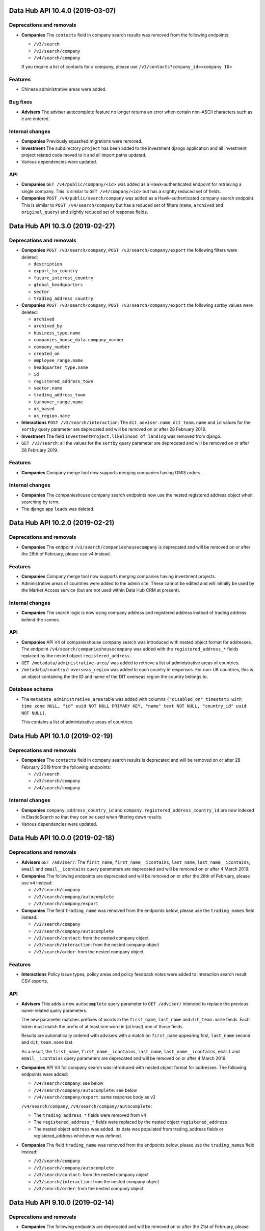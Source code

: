 Data Hub API 10.4.0 (2019-03-07)
================================



Deprecations and removals
-------------------------

- **Companies** The ``contacts`` field in company search results was removed from the following endpoints:

  - ``/v3/search``
  - ``/v3/search/company``
  - ``/v4/search/company``

  If you require a list of contacts for a company, please use ``/v3/contacts?company_id=<company ID>``

Features
--------

- Chinese administrative areas were added.

Bug fixes
---------

- **Advisers** The adviser autocomplete feature no longer returns an error when certain non-ASCII characters such as é are entered.

Internal changes
----------------

- **Companies** Previously squashed migrations were removed.
- **Investment** The subdirectory ``project`` has been added to the investment django application
  and all investment project related code moved to it and all import paths updated.
- Various dependencies were updated.

API
---

- **Companies** ``GET /v4/public/company/<id>`` was added as a Hawk-authenticated endpoint for retrieving a single company. This is similar to
  ``GET /v4/company/<id>`` but has a slightly reduced set of fields.
- **Companies** ``POST /v4/public/search/company`` was added as a Hawk-authenticated company search endpoint. This is similar to
  ``POST /v4/search/company`` but has a reduced set of filters (``name``, ``archived`` and ``original_query``) and
  slightly reduced set of response fields.


Data Hub API 10.3.0 (2019-02-27)
================================



Deprecations and removals
-------------------------

- **Companies** ``POST /v3/search/company``, ``POST /v3/search/company/export`` the following filters were deleted:

  - ``description``
  - ``export_to_country``
  - ``future_interest_country``
  - ``global_headquarters``
  - ``sector``
  - ``trading_address_country``
- **Companies** ``POST /v3/search/company``, ``POST /v3/search/company/export`` the following sortby values were deleted:

  - ``archived``
  - ``archived_by``
  - ``business_type.name``
  - ``companies_house_data.company_number``
  - ``company_number``
  - ``created_on``
  - ``employee_range.name``
  - ``headquarter_type.name``
  - ``id``
  - ``registered_address_town``
  - ``sector.name``
  - ``trading_address_town``
  - ``turnover_range.name``
  - ``uk_based``
  - ``uk_region.name``
- **Interactions** ``POST /v3/search/interaction``: The ``dit_adviser.name``, ``dit_team.name`` and ``id``
  values for the ``sortby`` query parameter are deprecated and will be removed on or
  after 28 February 2019.
- **Investment** The field ``InvestmentProject.likelihood_of_landing`` was removed from django.
- ``GET /v3/search``: all the values for the ``sortby`` query parameter are deprecated and will be removed on or after 28 February 2019.

Features
--------

- **Companies** Company merge tool now supports merging companies having OMIS orders.

Internal changes
----------------

- **Companies** The companieshouse company search endpoints now use the nested registered address object when searching by term.
- The django app ``leads`` was deleted.


Data Hub API 10.2.0 (2019-02-21)
================================



Deprecations and removals
-------------------------

- **Companies** The endpoint ``/v3/search/companieshousecompany`` is deprecated and will be removed on or after the 28th of February, please use v4 instead.

Features
--------

- **Companies** Company merge tool now supports merging companies having investment projects.
- Administrative areas of countries were added to the admin site. These cannot be edited and will initially be used by the Market Access service (but are not used within Data Hub CRM at present).

Internal changes
----------------

- **Companies** The search logic is now using company address and registered address instead of trading address behind the scenes.

API
---

- **Companies** API V4 of companieshouse company search was introduced with nested object format for addresses.
  The endpoint ``/v4/search/companieshousecompany`` was added with the ``registered_address_*`` fields
  replaced by the nested object ``registered_address``.
- ``GET /metadata/administrative-area/`` was added to retrieve a list of administrative areas of countries.
- ``/metadata/country/``: ``overseas_region`` was added to each country in responses. For non-UK countries, this is an object
  containing the the ID and name of the DIT overseas region the country belongs to.

Database schema
---------------

- The ``metadata_administrative_area`` table was added with columns ``("disabled_on" timestamp with time zone NULL, "id" uuid NOT NULL PRIMARY KEY, "name" text NOT NULL, "country_id" uuid NOT NULL)``.

  This contains a list of administrative areas of countries.


Data Hub API 10.1.0 (2019-02-19)
================================



Deprecations and removals
-------------------------

- **Companies** The ``contacts`` field in company search results is deprecated and will be removed on or after 28 February 2019 from the following endpoints:

  - ``/v3/search``
  - ``/v3/search/company``
  - ``/v4/search/company``

Internal changes
----------------

- **Companies** ``company.address_country_id`` and ``company.registered_address_country_id`` are now indexed in ElasticSearch so that they can be used when filtering down results.
- Various dependencies were updated.


Data Hub API 10.0.0 (2019-02-18)
================================



Deprecations and removals
-------------------------

- **Advisers** ``GET /adviser/``: The ``first_name``, ``first_name__icontains``, ``last_name``, ``last_name__icontains``, ``email`` and ``email__icontains`` query parameters are deprecated and will be removed on or after 4 March 2019.
- **Companies** The following endpoints are deprecated and will be removed on or after the 28th of February, please use v4 instead:

  - ``/v3/search/company``
  - ``/v3/search/company/autocomplete``
  - ``/v3/search/company/export``
- **Companies** The field ``trading_name`` was removed from the endpoints below, please use the ``trading_names`` field instead:

  - ``/v3/search/company``
  - ``/v3/search/company/autocomplete``
  - ``/v3/search/contact``: from the nested company object
  - ``/v3/search/interaction``: from the nested company object
  - ``/v3/search/order``: from the nested company object

Features
--------

- **Interactions** Policy issue types, policy areas and policy feedback notes were added to interaction search result CSV exports.

API
---

- **Advisers** This adds a new ``autocomplete`` query parameter to ``GET /adviser/`` intended to replace the previous name-related query parameters.

  The new parameter matches prefixes of words in the ``first_name``, ``last_name`` and ``dit_team.name`` fields. Each token must match the prefix of at least one word in (at least) one of those fields.

  Results are automatically ordered with advisers with a match on ``first_name`` appearing first, ``last_name`` second and ``dit_team.name`` last.

  As a result, the ``first_name``, ``first_name__icontains``, ``last_name``, ``last_name__icontains``, ``email`` and ``email__icontains`` query parameters are deprecated and will be removed on or after 4 March 2019.
- **Companies** API V4 for company search was introduced with nested object format for addresses.
  The following endpoints were added:

  - ``/v4/search/company``: see below
  - ``/v4/search/company/autocomplete``: see below
  - ``/v4/search/company/export``: same response body as v3

  ``/v4/search/company``, ``/v4/search/company/autocomplete``:

  - The ``trading_address_*`` fields were removed from v4
  - The ``registered_address_*`` fields were replaced by the nested object ``registered_address``
  - The nested object ``address`` was added. Its data was populated from trading_address fields or registered_address whichever was defined.
- **Companies** The field ``trading_name`` was removed from the endpoints below, please use the ``trading_names`` field instead:

  - ``/v3/search/company``
  - ``/v3/search/company/autocomplete``
  - ``/v3/search/contact``: from the nested company object
  - ``/v3/search/interaction``: from the nested company object
  - ``/v3/search/order``: from the nested company object


Data Hub API 9.10.0 (2019-02-14)
================================



Deprecations and removals
-------------------------

- **Companies** The following endpoints are deprecated and will be removed on or after the 21st of February, please use v4 instead:

  - ``/v3/ch-company``
  - ``/v3/ch-company/<uuid:pk>``
- **Companies** The following endpoints are deprecated and will be removed on or after the 21st of February, please use v4 instead:

  - ``/v3/company``
  - ``/v3/company/<uuid:pk>``
  - ``/v3/company/<uuid:pk>/archive``
  - ``/v3/company/<uuid:pk>/audit``
  - ``/v3/company/<uuid:pk>/one-list-group-core-team``
  - ``/v3/company/<uuid:pk>/timeline``
  - ``/v3/company/<uuid:pk>/unarchive``
- **Companies** ``POST /v3/search/company``, ``POST /v3/search/company/export`` the following filters are deprecated and will be removed on or after the 21st of February:

  - ``description``
  - ``export_to_country``
  - ``future_interest_country``
  - ``global_headquarters``
  - ``sector``
  - ``trading_address_country``
- **Companies** ``POST /v3/search/company``, ``POST /v3/search/company/export`` the following sortby values are deprecated and will be removed on or after the 21st of February:

  - ``archived``
  - ``archived_by``
  - ``business_type.name``
  - ``companies_house_data.company_number``
  - ``company_number``
  - ``created_on``
  - ``employee_range.name``
  - ``headquarter_type.name``
  - ``id``
  - ``registered_address_town``
  - ``sector.name``
  - ``trading_address_town``
  - ``turnover_range.name``
  - ``uk_based``
  - ``uk_region.name``
- **Companies** The following database fields are deprecated and will be removed on or after the 21st of February, please use the ``address_*`` fields instead:

  - ``trading_address_1``
  - ``trading_address_2``
  - ``trading_address_town``
  - ``trading_address_county``
  - ``trading_address_postcode``
  - ``trading_address_country_id``
- **Companies** The field ``trading_name`` was removed from all ``/v3/company/*`` and ``/v4/company/*`` endpoints, please use the ``trading_names`` field instead.

Features
--------

- **Companies** Companies now define fields for a mandatory address representing the main location for the business and fields for an optional registered address.
  Trading address fields are still automatically updated but deprecated.
  The data was migrated in the following way:

  - address fields: populated from trading address or (as fallback) registered address in this specific order.
  - registered fields: kept untouched for now but will be overridden by the values from Companies House where possible or (as fallback) set to blank values. A deprecation notice will be announced before this happens.
- **Interactions** Global search was updated to handle multiple interaction contacts correctly when matching search terms with interactions.
- **Investment** A note can now be submitted with any change to an Investment Project.

Bug fixes
---------

- **Interactions** A performance problem with the interaction list in the admin site was resolved.

Internal changes
----------------

- The permissions and content type for the previously deleted businesslead model/table were also deleted.
- Django was updated from 2.1.5 to 2.1.7.

API
---

- **Advisers** ``GET /adviser/``: ``is_active`` was added as a query parameter. This is a boolean filter that filters advisers by whether they are active or not.
- **Companies** API V4 for companies house companies was introduced with nested object format for registered address.
  The ``registered_address_*`` fields were replaced by the nested object ``registered_address`` for the following endpoints:

  - ``/v4/ch-company``
  - ``/v4/ch-company/<uuid:pk>``

  The nested object has the following contract::

      'line_1': '2',
      'line_2': 'Main Road',
      'town': 'London',
      'county': 'Greenwich',
      'postcode': 'SE10 9NN',
      'country': {
          'id': '80756b9a-5d95-e211-a939-e4115bead28a',
          'name': 'United Kingdom',
      }
- **Companies** ``/v4/company``, ``/v4/company/<uuid:pk>``, ``/v4/company/<uuid:pk>/archive``, ``/v4/company/<uuid:pk>/unarchive``:

  - The ``trading_address_*`` fields were removed from v4
  - The ``registered_address_*`` fields were replaced by the nested object ``registered_address`` and made optional
  - The nested object ``address`` was added and is mandatory when creating a company. Its data was populated from trading_address fields or registered_address whichever was defined.
  - The nested ``companies_house_data`` object was removed from v4
- **Companies** API V4 for companies was introduced with nested object format for addresses.
  A new prefix ``v4`` was introduced along with the following endpoints:

  - ``/v4/company``: see the related news fragment
  - ``/v4/company/<uuid:pk>``: see the related news fragment
  - ``/v4/company/<uuid:pk>/archive``:see the related news fragment
  - ``/v4/company/<uuid:pk>/unarchive``: see the related news fragment
  - ``/v4/company/<uuid:pk>/audit``: same response body as v3
  - ``/v4/company/<uuid:pk>/one-list-group-core-team``: same response body as v3
  - ``/v4/company/<uuid:pk>/timeline``: same response body as v3

  The nested object has the following contract::

      'line_1': '2',
      'line_2': 'Main Road',
      'town': 'London',
      'county': 'Greenwich',
      'postcode': 'SE10 9NN',
      'country': {
          'id': '80756b9a-5d95-e211-a939-e4115bead28a',
          'name': 'United Kingdom',
      }
- **Companies** ``GET /v3/search/company/autocomplete``: the query param ``term`` is now required.
- **Companies** The field ``trading_name`` was removed from all ``/v3/company/*`` and ``/v4/company/*`` endpoints, please use the ``trading_names`` field instead.
- **Investment** ``POST /v3/investment`` endpoint now accepts ``note`` as an
  optional property that can be set whilst creating an investment project.
  The property expects a dictionary with a mandatory field of ``text`` and an optional field of ``activity_type``.
  ``activity_type`` expects a ``investment_activity_type`` id.


  ``PATCH /v3/investment/<uuid:pk>`` endpoint now accepts ``note``
  as an optional property that can be set whilst updating an investment project.
  The property expects a dictionary with a mandatory field of ``text`` and an optional field of ``activity_type``.
  ``activity_type`` expects a ``investment_activity_type`` id.


  ``GET /v3/investment/<uuid:pk>/audit`` endpoint now returns a property ``note``
  within each audit change entry.


  New endpoint ``GET /metadata/investment-activity-type/`` added that returns
  all possible ``investment_activity_type`` options.

Database schema
---------------

- **Companies** The following columns in the ``company_companieshousecompany`` table were made NOT NULL:

  - ``registered_address_2``
  - ``registered_address_county``
  - ``registered_address_country_id``
  - ``registered_address_postcode``
- **Companies** The following database fields are deprecated and will be removed on or after the 21st of February, please use the ``address_*`` fields instead:

  - ``trading_address_1``
  - ``trading_address_2``
  - ``trading_address_town``
  - ``trading_address_county``
  - ``trading_address_postcode``
  - ``trading_address_country_id``
- **Investment** The table ``investment_investmentactivitytype`` has been added.
  The values of the column ``name`` will initial be ``change``, ``risk``, ``issue``, ``SPI Interaction``
  and ``Internal Interaction``.

  The table ``investment_investmentactivity`` has been added.
  The columns are ``id``, ``investment_project_id``, ``revision_id``, ``activity_type_id``  and ``text``.
  Where ``revision_id`` is a link to a copy of the investment projects data at the time of adding the row.
  Where ``text`` can be used as a note to be associated with a change to a project or as a way to detail
  an activity on the project.


Data Hub API 9.9.0 (2019-02-07)
===============================



Deprecations and removals
-------------------------

- **Interactions** ``POST /v3/search/interaction``: The ``contact`` and ``contact_name`` filters in request bodies are deprecated and will
  be removed on or after 28 February 2019.
- **Interactions** ``GET /v3/search``, ``POST /v3/search/interaction``: The ``contact`` field in responses is deprecated and will be removed on or
  after 28 February 2019. Please use ``contacts`` instead.
- **Interactions** ``POST /v3/search/interaction``: The ``contact.name`` value for the ``sortby`` query parameter is deprecated and will
  be removed on or after 28 February 2019.
- **Interactions** ``GET /v3/interaction``: The ``contact__first_name`` and ``contact__last_name`` values for the ``sortby`` query parameter
  are deprecated and will be removed on or after 28 February 2019. Please use ``first_name_of_first_contact`` and
  ``last_name_of_first_contact`` instead for event service deliveries only.

Features
--------

- **Contacts** The contact search CSV export was updated to handle interactions with multiple contacts for the 'Date of latest interaction' and 'Team of latest interaction' fields.
- **Contacts** Contacts can now be sorted by name in the admin site.
- **Interactions** The admin site now uses an autocomplete widget for the contacts field when editing or adding an interaction.
- **Interactions** The search CSV export was updated to handle interactions with multiple contacts. The previous Contact and Job title columns
  have been merged into a single Contacts column. This column contains the names of all the contacts for each interaction with
  the job title in brackets after each name and a comma between contacts.

Internal changes
----------------

- **Companies** The system is now using the address and registered address for internal business logic instead of the trading and registered address.
- A management command to delete all Elasticsearch indices matching the configured index name prefix was added. This is intended for use on GOV.UK PaaS when required as GOV.UK PaaS Elasticsearch does not allow deletions
  using wildcards.
- A management command to run MI Dashboard pipeline if changes to the relevant models have been made was added.
- Updated various dependencies.

API
---

- **Interactions** ``GET /v3/search``, ``POST /v3/search/interaction``: ``contacts`` was added as an array field in search results.
  This field is intended to replace the ``contact`` field. The ``contact`` field is deprecated and will be removed
  on or after 28 February 2019.
- **Interactions** ``GET /v3/interaction``: ``first_name_of_first_contact`` and ``last_name_of_first_contact`` were added as ``sortby``
  query parameter values for sorting event service deliveries by the first or last name of the contact. These sorting
  options aren't intended to be used for other types of interaction which may have multiple contacts.

  The ``contact__first_name`` and ``contact__last_name`` sorting options are deprecated and will be removed on or after
  28 February 2019.


Data Hub API 9.8.0 (2019-02-04)
===============================



Deprecations and removals
-------------------------

- **Interactions** ``GET,POST /v3/interaction``, ``GET,PATCH /v3/interaction/<id>``: The ``contact`` field is deprecated and will be removed on or after 24 February 2019. Please use ``contacts`` instead.
- **Interactions** The ``interaction_interaction.contact_id`` column is deprecated and will be removed on or after 4 March 2019. Please use the ``interaction_interaction_contacts`` many-to-many table instead.
- **Interactions** ``GET /v3/interaction``: The ``contact_id`` query parameter is deprecated and will be removed on or after
  24 February 2019. Please use ``contacts__id`` instead.

Features
--------

- **Interactions** The admin site now displays multiple contacts for interactions.

API
---

- **Interactions** ``POST /v3/interaction``, ``PATCH /v3/interaction/<id>``: Additional validation was added to make sure that all
  ``contacts`` belong to the specified ``company``. This validation only occurs when an interaction is created, or the
  ``contacts`` or ``company`` field is updated.
- **Interactions** ``GET,POST /v3/interaction``, ``GET,PATCH /v3/interaction/<id>``: ``contacts`` was added as an array field to replace the ``contact`` field.
  The ``contact`` and ``contacts`` field will mirror each other (except that ``contact`` will only return a single contact). The ``contact``
  field is deprecated and will be removed on or after 24 February 2019.
- **Interactions** ``GET /v3/interaction``: ``contacts__id`` was added as a query parameter to support filtering by contact ID for
  interactions with multiple contacts. The previous ``contact_id`` filter is deprecated and will be removed on or after
  24 February 2019.

Database schema
---------------

- **Interactions** The ``interaction_interaction.contact_id`` column is deprecated and will be removed on or after 4 March 2019. Please use the ``interaction_interaction_contacts`` many-to-many table instead.


Data Hub API 9.7.0 (2019-01-29)
===============================



Features
--------

- The MI dashboard pipeline task now loads all investment projects instead of only for current financial year.

Internal changes
----------------

- **Companies** A celery task to populate company address fields from trading and registered address fields was added to allow data to be migrated.
- The MI dashboard pipeline was rescheduled to run at around 1 AM each night.
- Various dependencies were updated.


Data Hub API 9.6.0 (2019-01-24)
===============================



Database schema
---------------

- **Companies** The following fields were added:

  ``"address_1" varchar(255)``

  ``"address_2" varchar(255)``

  ``"address_country_id" uuid``

  ``"address_county" varchar(255)``

  ``"address_postcode" varchar(255)``

  ``"address_town" varchar(255)``

  The system will be migrated from using the ``registered_address_*`` and ``trading_address_*`` fields to ``address_*`` (main location for the business) and ``registered_address_*`` (official address) fields instead.
  However, you should not use the new address fields yet and migration steps will be communicated in future release notes.
- **Interactions** The table ``interaction_interaction_contacts`` table with columns ``("id" serial NOT NULL PRIMARY KEY, "interaction_id" uuid NOT NULL, "contact_id" uuid NOT NULL)`` was added.

  This is a many-to-many table linking interactions with contacts.

  The table had not been fully populated with data yet; continue to use ``interaction_interaction.contact_id`` for the time being.


Data Hub API 9.5.0 (2019-01-22)
===============================



Deprecations and removals
-------------------------

- **Companies** The column ``company_company.alias`` was deleted from the database.

Features
--------

- **OMIS** Search response for OMIS orders now contains total subtotal cost for given query.

Bug fixes
---------

- The MI dashboard pipeline now correctly selects the investment projects for given fiscal year.
- Country URL in the MI dashboard is now assembled correctly.

API
---

- **OMIS** ``POST /v3/search/order``: The response now contains ``summary`` property that includes a total value of filtered orders' subtotal cost (``total_subtotal_cost``)`.

Database schema
---------------

- **Companies** The column ``company_company.alias`` was deleted from the database.


Data Hub API 9.4.0 (2019-01-21)
===============================



Internal changes
----------------

- ``country_url`` in the MI dashboard pipeline is now formatted correctly.

API
---

- **Interactions** ``POST /v3/interaction``: ``was_policy_feedback_provided`` can no longer be omitted when creating interactions.

Database schema
---------------

- **Companies** The column ``company_company.trading_names`` was made NOT NULL.
- **Interactions** The ``interaction_interaction.policy_feedback_notes`` column is now non-nullable. (An empty string is used for blank values.)
- **Interactions** The ``interaction_interaction.was_policy_feedback_provided`` column is now non-nullable.


Data Hub API 9.3.0 (2019-01-17)
===============================



Deprecations and removals
-------------------------

- **Companies** The field ``Company.alias`` was removed from django.
- **Companies** ``PATCH /v3/company/<uuid:pk>``: the PATCH string field ``trading_name`` is deprecated and will be removed on or after January 24. Please use the array field ``trading_names`` instead.
- **Interactions** The ``interaction_interaction.policy_issue_type_id`` column was deleted from the database.
- **Investment** ``POST /v3/search/investment_project``: The ``aggregations`` property of responses was removed.
- The table ``metadata_companyclassification`` was deleted.

API
---

- **Companies** ``PATCH /v3/company/<uuid:pk>``: when updating trading names, the PATCH array field ``trading_names`` should be used instead of the deprecated string field ``trading_name``.
- **Interactions** ``GET /v3/search``, ``POST /v3/search/interaction``: ``policy_areas`` was added to interaction search results.
- **Interactions** ``POST /v3/search/interaction``: ``policy_areas`` was added as a filter, accepting one or more policy area IDs that results should match one of.
- **Interactions** ``GET /v3/search``, ``POST /v3/search/interaction``: ``policy_issue_types`` was added to interaction search results.
- **Interactions** ``POST /v3/search/interaction``: ``policy_issue_types`` was added as a filter, accepting one or more policy issue type IDs that results should match one of.
- **Investment** ``POST /v3/search/investment_project``: The ``aggregations`` property of responses was removed.

Database schema
---------------

- **Interactions** The ``interaction_interaction.policy_issue_type_id`` column was deleted from the database.
- The table ``metadata_companyclassification`` was deleted.


Data Hub API 9.2.0 (2019-01-15)
===============================



Internal changes
----------------

- It is now possible to specify the location of SSL CA certificates for Django Redis cache client. Environment variable ``REDIS_SSL_CA_CERTS_PATH`` defaults to '/etc/ssl/certs/ca-certificates.crt'.

API
---

- **Investment** ``POST /v3/investment`` endpoint now accepts ``project_manager_request_status`` as an
  optional property that can be set whilst creating an investment project.
  The property expects a ``investment_projectmanagerrequeststatus`` id.

  ``GET /v3/investment/<uuid:pk>`` endpoint now includes ``project_manager_request_status`` and read-only field
  ``project_manager_requested_on`` in the response.

  ``PATCH /v3/investment/<uuid:pk>`` endpoint now accepts ``project_manager_request_status``
  as an optional property that can be set whilst updating an investment project.
  The property expects a ``investment_projectmanagerrequeststatus`` id.

  New endpoint ``GET /metadata/project-manager-request-status/`` added that returns
  all possible ``project_manager_request_status`` options.

Database schema
---------------

- **Investment** The columns ``project_manager_request_status (uuid NULL)`` and ``project_manager_requested_on (timestamp NULL)`` were added to the table ``investment_investmentproject``.

  The table ``investment_projectmanagerrequeststatus`` has been added.


Data Hub API 9.1.0 (2019-01-14)
===============================



Deprecations and removals
-------------------------

- **Interactions** The 'Policy feedback' service is no longer created in new environments.
- **Interactions** ``GET /v3/interaction, GET /v3/interaction/<id>``: ``policy_issue_type`` was removed from responses.

Internal changes
----------------

- Python was updated from version 3.6.7 to 3.6.8 in deployed environments.

API
---

- **Interactions** ``GET /v3/interaction, GET /v3/interaction/<id>``: ``policy_issue_type`` was removed from responses.


Data Hub API 9.0.1 (2019-01-10)
===============================



Bug fixes
---------

- A bug for audit history where a related entity has a null value and cannot be iterated over was fixed.


Data Hub API 9.0.0 (2019-01-10)
===============================



Deprecations and removals
-------------------------

- **Companies** The column ``company_company.classification_id`` was removed from the database.
- **Interactions** Policy feedback permissions relating to the legacy version of the policy feedback feature were removed.
- **Interactions** ``POST /v3/interaction``: ``"policy_feedback"`` is no longer accepted as a value for the ``kind`` field.
- **Investment** ``POST /v3/search/investment_project``: The ``aggregations`` property of responses is deprecated and will be removed on or after 17 January 2019.
- The model ``metadata.CompanyClassification`` was removed from the django definition and the django admin. The related database table will be deleted with the next release.
- ``GET /v3/search``: ``companieshousecompany`` is now correctly not accepted in the ``entity`` parameter, and not included in the returned ``aggregations`` array. (Previously, specifying ``companieshousecompany`` in the ``entity`` parameter caused all search models to be searched.) If you want to search Companies House companies, please use ``/v3/search/companieshousecompany`` instead.

Features
--------

- **OMIS** Less than or equal to and greater than or equal to filters were added for the completed on field to OMIS order search.
- **OMIS** Less than or equal to and greater than or equal to filters were added for the delivery date field to OMIS order search.

Internal changes
----------------

- **Companies** The value of the model field ``alias`` is now ignored and the ``trading_name`` API field now gets and saves its value from/into the model field ``trading_names`` instead.
- **Investment** All nested fields were replaced with object fields in the investment project search model for improved maintainability and performance.
- The app ``dnb_match`` and the tables ``dnb_match_dnbmatchingresult``, ``dnb_match_dnbmatchingcsvrecord`` were created to support the D&B matching pieces of work. At this stage, they are to be considered private and not to be used as they may be temporary and can change without notice.
- All nested fields were replaced with object fields in the Companies House company search model for improved maintainability and performance.
- The option to synchronise single objects to Elasticsearch using the thread pool was removed. Celery is now used in all cases.
- Various dependencies were updated.
- Optimisations were made to the search models so improve performance when sorting by text fields and make the sorting order more logical in some cases.

API
---

- **Companies** GET ``/v3/company/<uuid:pk>/audit`` now returns string representation of any changes made to related objects rather than ids.
- **Contacts** GET ``/v3/contact/<uuid:pk>/audit`` now returns string representation of any changes made to related objects rather than ids.
- **Interactions** ``POST: /v3/interaction``: ``"policy_feedback"`` is no longer accepted as a value for the ``kind`` field.
- **Investment** ``POST /v3/search/investment_project``: The ``aggregations`` property of responses is deprecated and will be removed on or after 17 January 2019.
- **Investment** GET ``/v3/investment/<uuid:pk>/audit`` now returns string representation of any changes made to related objects rather than ids.
- **OMIS** ``POST /v3/search/order``: ``completed_on_before`` and ``completed_on_after`` filters were added. These only accept dates without a time component. Timestamps on the dates specified will be included in the results.
- **OMIS** ``POST /v3/search/order``: ``delivery_date_before`` and ``delivery_date_after`` filters were added.
- ``GET /v3/search``: ``companieshousecompany`` is now correctly not accepted in the ``entity`` parameter, and not included in the returned ``aggregations`` array. (Previously, specifying ``companieshousecompany`` in the ``entity`` parameter caused all search models to be searched.) If you want to search Companies House companies, please use ``/v3/search/companieshousecompany`` instead.

Database schema
---------------

- **Companies** The column ``company_company.classification_id`` was removed from the database.


Data Hub API 8.7.0 (2019-01-03)
===============================



Deprecations and removals
-------------------------

- **Companies** The field ``classification`` was removed from the django definition and the related database column will be deleted with the next release.

Features
--------

- **OMIS** ``Lead adviser`` is now available in the OMIS CSV extract.

Internal changes
----------------

- **Companies** All nested fields were replaced with object fields in the company search model for improved maintainability and performance.
- **Contacts** All nested fields were replaced with object fields in the contact search model for improved maintainability and performance.
- **Events** All nested fields were replaced with object fields in the event search model for improved maintainability and performance.
- **OMIS** OMIS order invoices can now be viewed and searched for by invoice number and order reference in the admin site.
- **OMIS** All nested fields were replaced with object fields in the OMIS order search model for improved maintainability and performance.
- **OMIS** OMIS orders can now be searched for by the current invoice number for the order in the admin site.


Data Hub API 8.6.0 (2018-12-31)
===============================



Internal changes
----------------

- The performance of the ``migrate_es`` and ``sync_es`` management commands was improved in some cases by the use of prefetching for to-many fields.
- The ``migrate_es`` and ``sync_es`` management commands were modified to avoid the use of stale data when copying data to Elasticsearch.


Data Hub API 8.5.0 (2018-12-27)
===============================



Deprecations and removals
-------------------------

- All sorting options and filters in Companies House company search were removed as these were not being used by any client.

Features
--------

- **Investment** Following fields in ``mi`` database have got their default values changed:

  - ``sector_name`` now has ``No Sector assigned`` default when source field has no value
  - ``possible_uk_region_names`` now has ``No UK region assigned`` default when source field has no value
  - ``actual_uk_region_names`` now has ``No UK region assigned`` default when source field has no value
  - ``uk_region_name`` now has ``No UK region assigned`` default when source fields have no value
  - ``investor_company_country`` now has an empty string as default when source field has no value
  - ``country_url`` now has an empty string as default when source field has no value

API
---

- ``POST /v3/search/companieshousecompany``: All ``sortby`` options and filters were removed as these were not being used by any client.

Database schema
---------------

- **Investment** The columns ``number_new_jobs_with_zero (int NULL)``, ``number_safeguarded_jobs_with_zero (int NULL)`` and ``total_investment_with_zero (decimal NULL)`` were added to ``mi`` database. These column contain the same values as their counterparts without ``_with_zero`` suffix except instead of NULL a zero should be given.
- **Investment** The table ``datahub.mi_dashboard_miinvestmentproject`` has been renamed to ``mi_dashboard_miinvestmentproject`` as the dashboard software doesn't support dots in the table names.


Data Hub API 8.4.1 (2018-12-20)
===============================



Internal changes
----------------

- The database connection configuration was updated to prevent unnecessary MI database transactions during API requests.


Data Hub API 8.4.0 (2018-12-20)
===============================



Deprecations and removals
-------------------------

- **Companies** The column ``company_company.alias`` is deprecated and it will be deleted on or after January, 7. Please use ``company_company.trading_names`` instead.
- **Companies** The endpont ``/company/<uuid:pk>/core-team`` was deleted, please use ``/company/<uuid:pk>/one-list-group-core-team`` instead.
- **Companies** The field ``trading_name`` is deprecated from all GET company endpoints and GET/POST search endpoints and will be removed on or after January, 7. Please use the array field ``trading_names`` instead. However, ``trading_name`` is not deprecated when adding/editing a trading name using POST/PATCH as the new ``trading_names`` field is currently read-only.
- **Interactions** ``GET /v3/search``, ``POST /v3/search/interaction``: the ``net_company_receipt`` field is deprecated for interaction search responses and will be removed on or after 27 December.

  ``GET /v3/search``, ``POST /v3/search/interaction``: the ``grant_amount_offered`` field is deprecated for interaction search responses and will be removed on or after 27 December.

Features
--------

- **Companies** Companies now have a ``trading names`` field defined as a list of strings. It will eventually replace alias/trading_name.
- **Interactions** It's now possible to filter interactions by whether they contain policy feedback when searching for interactions.
- **OMIS** The UK region and sector of an OMIS order can now be edited from the admin site.

Bug fixes
---------

- **OMIS** Viewing OMIS order assignees (advisers in the market) now requires the ``order.view_orderassignee`` permission.

  Changing OMIS order assignees (advisers in the market) now requires the ``order.change_orderassignee`` permission.

  Viewing OMIS order subscribers (advisers in the UK) now requires the ``order.view_ordersubscriber`` permission.

  Changing OMIS order subscribers (advisers in the UK) now requires the ``order.change_ordersubscriber`` permission.

Internal changes
----------------

- **Interactions** Nightly MI dashboard pipeline was added. It loads the anonymised Investment Project data to a separate database that powers MI Dashboards.
- **Interactions** The interaction Elasticsearch mapping was cleaned up substantially by replacing unnecessary nested fields with object fields and not indexing ``is_event``. The removal of nested fields means each interaction is now represented by a single document, instead of 14 documents (as was the case previously).

API
---

- **Companies** The endpont ``/company/<uuid:pk>/core-team`` was deleted, please use ``/company/<uuid:pk>/one-list-group-core-team`` instead.
- **Companies** ``GET /v3/company`` and ``GET /v3/company/<uuid:pk>``: The read-only fields ``number_of_employees`` and ``is_number_of_employees_estimated`` were added and will only be set when ``duns_number`` is not empty.
- **Companies** ``GET /v3/company/<uuid:pk>`` now returns the read-only field ``trading_names`` which replaces ``trading_name``.
- **Companies** ``GET /v3/search`` now also searches for a company's ``trading_names`` when using the ``term`` param.

  ``POST /v3/search/company`` now also returns and searches for a company's ``trading_names`` when using the ``name`` param.

  ``GET /v3/search/company/autocomplete`` now also returns and searches for a company's ``trading_names``

  ``POST /v3/search/contact`` now also searches for a company's ``trading_names`` when using the ``company_name`` param.

  ``POST /v3/search/interaction`` now also searches for a company's ``trading_names`` when using the ``company_name`` param.

  ``POST /v3/search/order`` now also searches for a company's ``trading_names`` when using the ``company_name`` param.
- **Companies** ``GET /v3/company`` and ``GET /v3/company/<uuid:pk>``: The read-only fields ``turnover`` and ``is_turnover_estimated`` were added and will only be set when ``duns_number`` is not empty. The value of ``turnover`` is in USD.
- **Interactions** ``GET /v3/search``, ``POST /v3/search/interaction``: the ``net_company_receipt`` field is deprecated for interaction search responses and will be removed on or after 27 December.

  ``GET /v3/search``, ``POST /v3/search/interaction``: the ``grant_amount_offered`` field is deprecated for interaction search responses and will be removed on or after 27 December.
- **Interactions** ``POST /v3/search/interaction``: A new boolean filter, ``was_policy_feedback_provided``, was added.
- **Investment** The field ``likelihood_of_landing`` is deprecated and has been removed from all investment projects APIs, please use ``likelihood_to_land`` instead.
- **OMIS** ``GET /v3/omis/order/<id>/assignee`` now requires the ``order.view_orderassignee`` permission.

  ``PATCH /v3/omis/order/<id>/assignee`` now requires the ``order.change_orderassignee`` permission.

  ``GET /v3/omis/order/<id>/subscriber-list`` now requires the ``order.view_ordersubscriber`` permission.

  ``PUT /v3/omis/order/<id>/subscriber-list`` now requires the ``order.change_ordersubscriber`` permission.

Database schema
---------------

- **Companies** The column ``company_company.alias`` is deprecated and it will be deleted on or after January, 7. Please use ``company_company.trading_names`` instead.
- **Companies** The columns ``number_of_employees (int NULL)`` and ``is_number_of_employees_estimated (bool NULL)`` were added to the table ``company_company``. They should only be used as replacement for ``employee_range`` when the field ``duns_number`` is set.
- **Companies** The column ``company_company.trading_names`` was added as nullable varchar[]. It will eventually replace ``company_company.alias``.
- **Companies** The columns ``turnover (bigint NULL)`` and ``is_turnover_estimated (bool NULL)`` were added to the table ``company_company``. They should only be used as replacement for ``turnover_range`` when the field ``duns_number`` is set.


Data Hub API 8.3.0 (2018-12-17)
===============================



Deprecations and removals
-------------------------

- **Interactions** ``POST /v3/interaction``: omitting the ``was_policy_feedback_provided`` field is deprecated and it will become a mandatory field on or after 27 December 2018.

  ``GET,POST /v3/interaction, GET,PATCH /v3/interaction/<id>``: the ``policy_issue_type`` field is deprecated and will become read-only on or after 27 December 2018, and removed on or after 7 January 2019.

  ``GET,POST /v3/interaction, GET,PATCH /v3/interaction/<id>``: the value ``policy_feedback`` for the ``kind`` field is deprecated and will be not be accepted on or after 27 December 2018.

  ``interaction_interaction``: the ``policy_issue_type`` column is deprecated and will be removed on or after 7 January 2019.

  ``interaction_interaction``: the value ``policy_feedback`` for the ``kind`` column is deprecated and ``was_policy_feedback_provided`` should be used to identify policy feedback instead.

Features
--------

- **Interactions** It's now possible to record policy feedback within a service delivery or standard interaction, with one or
  more policy issue types, one or more policy areas and free text policy feedback notes. This is intended to
  replace the existing policy feedback functionality (where policy feedback is a separate type of interaction).

API
---

- **Interactions** ``GET,POST /v3/interaction, GET,PATCH /v3/interaction/<id>``: ``was_policy_feedback_provided`` was added as a boolean field.

  ``GET,POST /v3/interaction, GET,PATCH /v3/interaction/<id>``: ``policy_issue_types`` was added as an array field.

  ``GET,POST /v3/interaction, GET,PATCH /v3/interaction/<id>``: ``policy_feedback_notes`` was added as a text field.

  ``POST /v3/interaction``: omitting the ``was_policy_feedback_provided`` field is deprecated and it will become a mandatory field on or after 27 December 2018.

  ``GET,POST /v3/interaction, GET,PATCH /v3/interaction/<id>``: the ``policy_issue_type`` field is deprecated and will become read-only on or after 27 December 2018, and removed on or after 7 January 2019.

  ``GET,POST /v3/interaction, GET,PATCH /v3/interaction/<id>``: the value ``policy_feedback`` for the ``kind`` field is deprecated and will be not be accepted on or after 27 December 2018.

Database schema
---------------

- **Interactions** ``interaction_interaction``: ``was_policy_feedback_provided`` was added as a nullable boolean column.

  ``interaction_interaction``: ``policy_feedback_notes`` was added as a nullable text column.

  ``interaction_interaction_policy_issue_types`` was added as a new many-to-many table linking ``interaction_interaction`` and ``metadata_policyissuetype``.

  ``interaction_interaction``: the ``policy_issue_type`` column is deprecated and will be removed on or after 7 January 2019.

  ``interaction_interaction``: the value ``policy_feedback`` for the ``kind`` column is deprecated and ``was_policy_feedback_provided`` should be used to identify policy feedback instead.


Data Hub API 8.2.0 (2018-12-13)
===============================



Deprecations and removals
-------------------------

- **Investment** The column ``investment_investmentproject.likelihood_of_landing`` is deprecated and will be deleted on or after December, 20.
  Please use ``investment_investmentproject.likelihood_to_land`` with a foreign key to ``investment_likelihoodtoland`` instead of an integer value.

  The field ``likelihood_of_landing`` is deprecated and will be removed from all investment projects APIs on or before December 20,
  please use ``likelihood_to_land`` instead.

Features
--------

- **Companies** Company autocomplete support has been added to be utilised on search pages and forms when there is a need to add a company to another entity such as an investment project or interaction.
- **Interactions** The notes field is now optional for standard interactions and for service deliveries.

API
---

- **Companies** New endpoint ``GET /v3/search/company/autocomplete`` which supports a query argument of ``term`` that will
  return the ``id``, ``name`` and ``trading_name`` of any company matching the search query.
- **Companies** ``PATCH /v3/company/<uuid:pk>``: the following fields are now read-only if the company has a non-blank ``duns_number`` field:

  - name
  - trading_name
  - company_number
  - vat_number
  - registered_address_1
  - registered_address_2
  - registered_address_town
  - registered_address_county
  - registered_address_postcode
  - registered_address_country
  - website
  - trading_address_1
  - trading_address_2
  - trading_address_town
  - trading_address_county
  - trading_address_postcode
  - trading_address_country
  - business_type
  - employee_range
  - turnover_range
  - headquarter_type
  - global_headquarters

- **Interactions** ``GET,POST /v3/interaction``, ``GET,PATCH /v3/interaction/<id>``: The notes field can now be left blank (as an empty string) for standard interactions and for service deliveries.
- **Investment** The field ``likelihood_of_landing`` is deprecated and will be removed from all investment projects APIs on or before December 20, please use ``likelihood_to_land`` instead.
- **Investment** ``POST /v3/investment`` endpoint now accepts ``likelihood_to_land`` as an
  optional property that can be set whilst creating an investment project.
  The property expects a ``investment_likelihoodtoland`` id.

  ``GET /v3/investment/<uuid:pk>`` endpoint now includes ``likelihood_to_land``
  field in the response.

  ``PATCH /v3/investment/<uuid:pk>`` endpoint now accepts ``likelihood_to_land``
  as an optional property that can be set whilst updating an investment project.
  The property expects a ``metadata_likelihoodtoland`` id.

  New endpoint ``GET /metadata/likelihood-to-land/`` added that returns
  all possible ``likelihood_to_land`` options.

  ``POST /v3/search/investment_project/export`` response body now includes ``likelihood_to_land``.

Database schema
---------------

- **Companies** The field ``company_company.duns_number`` was made unique.
- **Investment** Column ``likelihood_to_land`` has been added to ``investment_investmentproject`` table and is nullable.


Data Hub API 8.1.0 (2018-12-10)
===============================



Features
--------

- **Companies** Companies that have not been updated in the last ten years can now be deleted using the ``delete_old_records`` management command.
- **Contacts** Contacts that have not been updated in the last ten years can now be deleted using the ``delete_old_records`` management command.

Internal changes
----------------

- Various dependencies were updated.


Data Hub API 8.0.0 (2018-12-06)
===============================



Deprecations and removals
-------------------------

- **Companies** The field ``classification`` was removed from all company API endpoints.
- **Companies** The column ``company_company.classification_id`` is deprecated and will be deleted on or after December 13. Please use ``company_company.one_list_tier_id`` with foreign keys to ``company_onelisttier`` instead of ``metadata_companyclassification``. The IDs were preserved so the records in the ``company_onelisttier`` table match the records in the deprecated ``metadata_companyclassification``.
- **Companies** The field ``one_list_account_owner`` was removed from all company API endpoints, please use ``one_list_group_global_account_manager`` instead.
- The API endpoint ``/metadata/company-classification`` was removed.
- The table ``metadata_companyclassification`` is deprecated and will be deleted on or after December 13. Please use ``company_onelisttier`` instead.

Features
--------

- **Companies** The field ``Company.classification`` was made read-only in the Django Admin and is now populated automatically from ``Company.one_list_tier``.
- **Investment** Investment projects that have not been updated in the last ten years can now be deleted using the ``delete_old_records`` management command.
- **OMIS** OMIS orders that have not been updated in the last seven years can now be deleted using the ``delete_old_records`` management command.

Internal changes
----------------

- **Investment** It is now possible to delete investment projects using added management command ``delete_investment_project``.
- **Investment** It is now possible to unarchive and update status of investment projects using added management command ``update_investment_project_archive_state``.

API
---

- **Companies** The field ``classification`` was removed from all company API endpoints.
- **Companies** The field ``one_list_account_owner`` was removed from all company API endpoints, please use ``one_list_group_global_account_manager`` instead.
- **Investment** The global account manager field in the ``POST /v3/search/investment_project/export`` response body now inherits the value from the investor company's Global Headquarters in case of subsidiaries.
- The API endpoint ``/metadata/company-classification`` was removed.

Database schema
---------------

- **Companies** The column ``company_company.classification_id`` is deprecated, please check the *Deprecations* section for more details.
- **Companies** Blank values in the ``company_company.duns_number`` field are now NULLs instead of empty strings.
- **Companies** The column ``company_company.one_list_tier_id`` was added and replaces the column ``company_company.classification_id``.
- The table ``metadata_companyclassification`` is deprecated, please check the *Deprecations* section for more details.


Data Hub API 7.11.0 (2018-11-29)
================================



Features
--------

- **Companies** Editing ``CompanyClassification`` using the Django Admin is temporaneously suspended to allow it to be migrated into the newly created ``OneListTier``.
- **Companies** The field ``duns_number`` representing the nine-digit D&B unique identifier was added to the Company model and can be updated using the Django Admin.
- **Investment** New read-only field ``level_of_involvement_simplified`` has been added that contains simplified information about the
  level of involvement. It has one of three values: ``unspecified``, ``not_involved`` and ``involved`` derived
  from ``level_of_involvement`` field. This field can be filtered by using the search endpoint.
- **Investment** ``Involvements`` section in Django admin is now view only as values for level of involvement are not meant to be changed.

API
---

- **Companies** ``GET /v3/company/<uuid:pk>``, ``GET /v3/company`` and ``POST /v3/search/company`` now return the read-only field ``duns_number`` representing the nine-digit D&B unique identifier.
- **Investment** ``GET /v3/investment/<uuid:pk>/`` endpoint now includes ``level_of_involvement_simplified`` field in the response.

  ``POST /v3/search/investment_project/``: new filter ``level_of_involvement_simplified`` was added.

Database schema
---------------

- **Companies** The column ``company_company.duns_number`` representing the nine-digit D&B unique identifier was added.
- **Companies** The table ``company_onelisttier`` was added with the intention of replacing ``metadata_companyclassification`` in the near future.


Data Hub API 7.10.0 (2018-11-26)
================================



Deprecations and removals
-------------------------

- **Companies** *(Correction)* The API field ``one_list_account_owner`` is deprecated and will be removed on or after November, 29. The recommended and most efficient way to upgrade is to use the field ``one_list_group_global_account_manager`` instead.

Bug fixes
---------

- The ``delete_old_records`` and ``delete_orphans`` management commands were optimised to use less memory and be faster when run without the ``--simulate`` or ``--only-print-queries`` arguments.

Internal changes
----------------

- Various dependencies were updated.

API
---

- **Companies** *(Correction)* The API field ``one_list_account_owner`` is deprecated and will be removed on or after November, 29. The recommended and most efficient way to upgrade is to use the field ``one_list_group_global_account_manager`` instead.
- **Companies** ``GET /company/<uuid:pk>`` and the other company endpoints now return the read-only field ``one_list_group_global_account_manager`` with details of the One List Global Account Manager for the group that the company is part of. This value is inherited from the Global Headquarters.


Data Hub API 7.9.0 (2018-11-23)
===============================



Database schema
---------------

- **Companies** The table ``company_companycoreteammember`` was renamed to ``company_onelistcoreteammember``.


Data Hub API 7.8.0 (2018-11-22)
===============================

Deprecations and removals
-------------------------

- **Companies** The API field ``classification`` is deprecated and will be removed on or after November, 29. Please use `one_list_group_tier` instead.
- **Companies** The API field ``one_list_account_owner`` is deprecated and will be removed on or after November, 29. Please use ``GET  /company/<uuid:pk>/one-list-group-core-team`` and get the item in the list with ``is_global_account_manager`` = True instead.
- **Companies** The endpoint ``GET /company/<uuid:pk>/core-team`` is deprecated and will be removed on or after November, 29. Please use ``GET /company/<uuid:pk>/one-list-group-core-team`` instead.
- The API endpoint ``/metadata/company-classification`` is deprecated as not currently necessary. It will be completely removed on or after November, 29.

Internal changes
----------------

- **Investment** The permission ``Can change SPI report (change_spireport)`` was renamed to ``Can view SPI report (view_spireport)`` as Django 2.1 supports view permission and SPI report is read only.

API
---

- **Companies** The field ``classification`` is deprecated and will be removed on or after November, 29. Please use `one_list_group_tier` instead.
- **Companies** The field ``one_list_account_owner`` is deprecated and will be removed on or after November, 29. Please use ``GET  /company/<uuid:pk>/one-list-group-core-team`` and get the item in the list with ``is_global_account_manager`` = True instead.
- **Companies** The One List Core Team endpoint was changed:

  ``GET /company/<uuid:pk>/core-team`` was renamed to ``GET /company/<uuid:pk>/one-list-group-core-team``. The old ``/core-team`` endpoint still exists but will be completely removed on or after November, 29.

  ``GET /company/<uuid:pk>/one-list-group-core-team`` now returns the Core Team for the group that the company is part of. All companies in the group inherit that team from their Global Headquarters.
- **Companies** ``GET /v3/company/<uuid:pk>`` and ``GET /v3/company`` now include the read-only field ``one_list_group_tier`` which is the One List Tier for the group, inherited from the Global Headquarters.
- **Companies** The field `classification` is now read-only in all company endpoints.
- **Investment** ``POST /v3/investment/`` endpoint now accepts ``country_investment_originates_from`` as an
  optional property that can be set whilst creating an investment project.
  The property expects an id of a country.

  ``GET /v3/investment/<uuid:pk>/`` endpoint now includes ``country_investment_originates_from``
  field in the response.

  ``PATCH /v3/investment/<uuid:pk>/`` endpoint now accepts ``country_investment_originates_from``
  as an optional property that can be set whilst updating an investment project.
  The property expects an id of a country.
- The endpoint ``/metadata/company-classification`` is deprecated as not currently necessary. It will be completely removed on or after November, 29.

Database schema
---------------

- **Investment** Column ``country_investment_originates_from`` has been added to ``investment_investmentproject``
  table and is nullable.


Data Hub API 7.7.0 (2018-11-15)
===============================



Features
--------

- **Investment** Exports of search results now include the town or city of the investor company.

Internal changes
----------------

- Countries now have defined ISO codes.
- Django Rest Framework was updated to version 3.9.0.

API
---

- **Investment** ``POST /v3/search/investment_project/export``: the field 'Investor company town or city' was added to the CSV output.


Data Hub API 7.6.0 (2018-11-12)
===============================



Features
--------

- **Companies** A tool for merging duplicate companies was added to the admin site. This tool moves contacts and interactions from one
  company to another, and archives the company that the contacts and interactions were moved from. The tool is
  accessed via a link displayed when viewing a single company (in the admin site). Some limitations exist (for example,
  companies with investment projects or OMIS orders cannot be merged into another company).

Internal changes
----------------

- Various dependencies were updated.


Data Hub API 7.5.0 (2018-11-08)
===============================



Deprecations and removals
-------------------------

- **Advisers** The column ``company_advisor.use_cdms_auth`` was deleted from the database.

Features
--------

- **Investment** First part of the streamlined investment flow. Feature flag ``streamlined-investment-flow`` introduced
  to control when the project manager information is required and to allow the assign pm stage to be deprecated.

Internal changes
----------------

- **Investment** A command ``activate_streamlined_investment_flow`` has been added to active the
  ``streamlined_investment_flow`` feature and update any project at the ``Assign PM`` stage
  to ``Prospect``.
- The ``countries.yaml`` fixture was updated to reflect the current production data.
- It's not possible to change ``Countries`` and ``OverseasRegions`` from the django admin anymore. They will need to be updated using data migrations instead.
- The Elasticsearch Python client libraries were updated to 6.x versions, as was the Docker image used during development.
- A setting to sync updates to records to Elasticsearch using Celery (rather than the thread pool) was adding. This
  will improve performance when many records are updated at once, and increase reliability as failed synchronisation
  attempts are automatically retried. When the setting is enabled, Redis and Celery must be configured and running to
  use endpoints that create or update records.

API
---

- **Investment** ``GET /metadata/investment-project-stage/<uuid:pk>/`` endpoint no longer returns null values
  for field ``exclude_from_investment_flow``. All existing records now return false with
  the exception of 'Assign PM' which returns true.

Database schema
---------------

- **Advisers** The column ``company_advisor.use_cdms_auth`` was deleted from the database.
- **Investment** Column ``exclude_from_investment_flow`` on ``metadata_investmentprojectstage`` table is
  no longer nullable and the default value has been set to False. Existing entries have
  all been updated to False with the exception of 'Assign PM' which has been set to True.
- A new field ``iso_alpha2_code`` was added to the ``metadata_country`` table. It has not been populated yet.


Data Hub API 7.4.0 (2018-11-01)
===============================



Features
--------

- **Companies** Company timeline now includes ``data_source_label`` field that contains human-readable data source description.
- **Companies** New fields named ``transferred_to`` and ``transfer_reason`` have been added to indicate if a company has had its data
  transferred to another record and should no longer be used. The field contains a reference to the company that should
  be used instead. The field cannot be directly changed; it will be set by an upcoming admin tool for merging duplicate
  companies.
- **Investment** A new field ``exclude_from_investment_flow`` has been added to the ``InvestmentProjectStage`` metadata to
  indicate if a stage should be excluded from the investment flow. The field will be used to aid with
  deprecating and adding new stages.

Internal changes
----------------

- Python was updated from version 3.6.6 to 3.6.7 in deployed environments.


API
---

- **Companies** ``GET /v3/company/<uuid:pk>/timeline`` endpoint now includes ``data_source_label`` field in the response. This field contains human-readable data source description.
- **Companies** ``GET,POST /v3/company``, ``GET,POST /v3/company/<id>``: New, optional read-only fields named ``transferred_to`` and
  ``transfer_reason`` have been added to indicate if a company has had its data transferred to another record and should
  no longer be used. When set, this field contains two sub-fields (``id`` and ``name``) which give details of the company
  that should be used instead. The only possible value for transfer_reason at present is ``duplicate``, which indicates
  that it was a duplicate record.

  ``GET,POST /v3/company/unarchive``: It is not possible to unarchive a company that has a value in the ``transferred_to`` field.
- **Investment** ``GET /metadata/investment-project-stage/<uuid:pk>/`` endpoint now includes ``exclude_from_investment_flow``
  field in the response.

Database schema
---------------

- **Companies** A new nullable column ``transferred_to`` has been added to the ``company_company`` table as a foreign key to another company
  record. The column indicates that data about the company has been transferred to another record, and the referenced
  company is the one that should be used instead.

  A new column ``transfer_reason`` has been added to the ``company_company`` table. This indicates the reason that data
  about the company was transferred. The current possible values are an empty string, or ``'duplicate'``.
- **Investment** A new column ``exclude_from_investment_flow`` has been added to the ``metadata_investmentprojectstage`` table.
  The column indicates if the stage should be excluded from the investment flow timeline.


Data Hub API 7.3.0 (2018-10-25)
===============================



Deprecations and removals
-------------------------

- **Advisers** The field ``use_cdms_auth`` is deprecated and will be removed on or after 1 November.
- The table ``leads_businesslead`` was deleted.

Features
--------

- **Interactions** Policy feedback interactions are now always excluded from interaction exports (regardless of the current user's permissions).
- **Investment** SPI report now shows "Project manager first assigned by" (who first time assigned a project manager) column.

Internal changes
----------------

- Various dependencies were updated.

API
---

- **Interactions** ``POST /v3/search/interaction/export`` now always excludes policy feedback interactions (regardless of the current user's permissions).

Database schema
---------------

- **Advisers** The column ``company_advisor.use_cdms_auth`` is deprecated and will be removed on or after 1 November.
- **Investment** The column ``investment_investmentproject.project_manager_first_assigned_by`` has been added. It is nullable and contains a foreign key to the adviser who first time assigned a project manager.
- The table ``leads_businesslead`` was deleted.


Data Hub API 7.2.0 (2018-10-18)
===============================



Deprecations and removals
-------------------------

- All business leads endpoints were removed from the API.

Features
--------

- **Investment** SPI report now shows "Enquiry type" (the type of interaction that triggered the end of SPI1) and "Enquiry processed by" (who has created the interaction) columns.
- When viewing a record in the admin site, a link to the page for the record in the main application is now displayed (when applicable).

Bug fixes
---------

- **Contacts** The speed of the admin site tool for loading marketing email opt-outs was improved via the creation of an additional database index.
- **Investment** Estimated land date is now validated when other required fields are missing.

API
---

- The following endpoints were removed:

  GET,POST /v3/business-leads

  GET,PATCH /v3/business-leads/<uuid:pk>

  POST /v3/business-leads/<uuid:pk>/archive

  POST /v3/business-leads/<uuid:pk>/unarchive


Data Hub API 7.1.0 (2018-10-11)
===============================



Deprecations and removals
-------------------------

- **Contacts** The column ``company_contact.contactable_by_dit`` has been deleted from the database.

  The column ``company_contact.contactable_by_uk_dit_partners`` has been deleted from the database.

  The column ``company_contact.contactable_by_overseas_dit_partners`` has been deleted from the database.

  The column ``company_contact.contactable_by_email`` has been deleted from the database.

  The column ``company_contact.contactable_by_phone`` has been deleted from the database.
- ``GET /whoami/`` no longer returns the ``read_*`` permissions that were being returned for backwards compatibility following the introduction of ``view_*`` permissions.

Internal changes
----------------

- Various dependencies were updated.

API
---

- ``GET /whoami/`` no longer returns the ``read_*`` permissions that were being returned for backwards compatibility following the introduction of ``view_*`` permissions.

Database schema
---------------

- **Contacts** The column ``company_contact.contactable_by_dit`` has been deleted from the database.

  The column ``company_contact.contactable_by_uk_dit_partners`` has been deleted from the database.

  The column ``company_contact.contactable_by_overseas_dit_partners`` has been deleted from the database.

  The column ``company_contact.contactable_by_email`` has been deleted from the database.

  The column ``company_contact.contactable_by_phone`` has been deleted from the database.


Data Hub API 7.0.0 (2018-10-04)
===============================



Deprecations and removals
-------------------------

- **Contacts** The field ``contactable_by_dit`` was removed from the API. The database column will be deleted with the next release.

  The field ``contactable_by_uk_dit_partners`` was removed from the API. The database column will be deleted with the next release.

  The field ``contactable_by_overseas_dit_partners`` was removed from the API. The database column will be deleted with the next release.

  The field ``contactable_by_email`` was removed from the API. The database column will be deleted with the next release.

  The field ``contactable_by_phone`` was removed from the API. The database column will be deleted with the next release.
- Business leads table and endpoints are deprecated. Please check the API and Database schema categories for more details.

Features
--------

- **Interactions** The character limit for the notes field was increased from 4000 to 10,000.

Internal changes
----------------

- The index.mapping.single_type Elasticsearch setting is no longer set to improve compatibility with Elasticsearch 6.x.
- Various dependencies were updated.

API
---

- **Contacts** The field ``contactable_by_dit`` was removed from all contact endpoints.

  The field ``contactable_by_uk_dit_partners`` was removed from all contact endpoints.

  The field ``contactable_by_overseas_dit_partners`` was removed from all contact endpoints.

  The field ``contactable_by_email`` was removed from all contact endpoints.

  The field ``contactable_by_phone`` was removed from all contact endpoints.
- **Interactions** The character limit for the notes field was increased from 4000 to 10000 for the following endpoints:

  ``GET,POST /v3/interaction``

  ``GET,PATCH /v3/interaction/<uuid:pk>``
- The following endpoints are deprecated and will be removed on or after October 11:

  ``GET,POST /v3/business-leads``

  ``GET,PATCH /v3/business-leads/<uuid:pk>``

  ``POST /v3/business-leads/<uuid:pk>/archive``

  ``POST /v3/business-leads/<uuid:pk>/unarchive``

Database schema
---------------

- **Contacts** The column ``company_contact.contactable_by_dit`` was made nullable in preparation for its removal.

  The column ``company_contact.contactable_by_uk_dit_partners`` was made nullable in preparation for its removal.

  The column ``company_contact.contactable_by_overseas_dit_partners`` was made nullable in preparation for its removal.

  The column ``company_contact.contactable_by_email`` was made nullable in preparation for its removal.

  The column ``company_contact.contactable_by_phone`` was made nullable in preparation for its removal.
- The table ``leads_businesslead`` is deprecated and will be removed on or after October 11.


Data Hub API 6.4.0 (2018-09-27)
===============================



Deprecations and removals
-------------------------

- **Companies** The column ``company_company.account_manager_id`` was deleted from the database.

Features
--------

- **Contacts** A list of email addresses to opt out of marketing emails can now be loaded via the admin site.
- URLs in CSV exports and reports are no longer clickable when the CSV file is opened in Excel. This is because the links do not behave correctly when clicked on in Excel (see https://support.microsoft.com/kb/899927 for further information on why).

Bug fixes
---------

- **Companies** The link in the admin site to export the One List was removed from the adviser, Companies House company, contact and export experience category lists. (It still appears on the company list as originally intended.)
- **Investment** Restricted users can now list proposition documents associated to their team's investment projects.

Internal changes
----------------

- **Investment** Deletion of proposition or evidence document is now logged in UserEvent model. UserEvent records can be viewed from the admin site.
- Various dependencies were updated.

Database schema
---------------

- **Companies** The column ``company_company.account_manager_id`` was deleted from the database.


Data Hub API 6.3.0 (2018-09-12)
===============================



Deprecations and removals
-------------------------

- **Companies** The field `account_manager` was removed from the API, from the Django admin and from the model definition. The database column will be deleted with the next release.
- **Contacts** The field ``contactable_by_dit`` is deprecated. Please check the API and Database schema categories
  for more details.

  The field ``contactable_by_uk_dit_partners`` is deprecated. Please check the API and Database schema categories

  The field ``contactable_by_overseas_dit_partners`` is deprecated. Please check the API and Database schema categories
  for more details.

  The field ``contactable_by_email`` is deprecated. Please check the API and Database schema categories
  for more details.

  The field ``contactable_by_phone`` is deprecated. Please check the API and Database schema categories
  for more details.

Features
--------

- **Companies** It's now possible to export company search results as a CSV file (up to a maximum of 5000 results).
- **Contacts** It's now possible to export contact search results as a CSV file (up to a maximum of 5000 results).
- **Investment** It is now possible to upload evidence documents for a given investment project.
- **OMIS** It's now possible to export OMIS order search results as a CSV file (up to a maximum of 5000 results).
- URLs in all CSV exports and reports were made clickable when the CSV file is opened in Excel. This was achieved by using the Excel HYPERLINK() function.
- Existing read-only model views in the admin site were updated to disable the change button
  that previously had no purpose.
- Performed exports of search results are now logged in a new model called UserEvent. UserEvent records can be viewed from the admin site.

Bug fixes
---------

- **Investment** Proposition now needs to have at least one document uploaded in order to be completed.
  It is now optional to provide details when completing a proposition.
  This functionality is behind ``proposition-documents`` feature flag, that needs to be active in order for the new behaviour to work.

API
---

- **Companies** The field `account_manager` was removed from all company endpoints.
- **Companies** ``POST /v3/search/company/export`` was added for exporting company search
  results as a CSV file with up to 5000 rows. The ``company.export_company``
  permission was also added and is required to use this endpoint.
- **Contacts** ``POST /v3/search/contact/export`` was added for exporting contact search
  results as a CSV file with up to 5000 rows. The ``company.export_contact``
  permission was also added and is required to use this endpoint.
- **Contacts** ```GET,POST /v3/contact``` and ```GET,POST /v3/contact/<uuid:pk>``` the fields contactable_by_dit, contactable_by_uk_dit_partners, contactable_by_overseas_dit_partners, contactable_by_email, contactable_by_phone are deprecated and will be removed on or after September 11
- **Investment** ``GET /v3/investment/<investment project pk>/evidence`` gets list of evidence documents.

  ``POST /v3/investment/<investment project pk>/evidence`` creates new evidence document upload.

  ``GET /v3/investment/<investment project pk>/evidence/<evidence document pk>`` gets details of evidence document

  ``DELETE /v3/investment/<investment project pk>/evidence/<evidence document pk>`` deletes given evidence document.

  ``POST /v3/investment/<investment project pk>/evidence/<evidence document pk>/upload_callback`` notifies that file upload has been completed and initiates virus scanning.

  ``GET /v3/investment/<investment project pk>/evidence/<evidence document pk>/download`` returns a signed URL to the document file object.

  Following permissions are required to use the endpoints:

  ``evidence.add_all_evidencedocument``

  ``evidence.view_all_evidencedocument``

  ``evidence.change_all_evidencedocument``

  ``evidence.delete_all_evidencedocument``

  For DA and LEP:

  ``evidence.add_associated_evidencedocument``

  ``evidence.view_associated_evidencedocument``

  ``evidence.change_associated_evidencedocument``

  ``evidence.delete_associated_evidencedocument``
- **OMIS** ``POST /v3/search/order/export`` was added for exporting OMIS order search results as a CSV file with up to 5000 rows. The ``order.export_order`` permission was also added and is required to use this endpoint.

Database schema
---------------

- **Contacts** The column ```contact.contactable_by_dit``` is deprecated and may be removed on or after 11 September.

  The column ```contact.contactable_by_uk_dit_partners```  is deprecated and may be removed on or after 11 September.

  The column ```contact.contactable_by_overseas_dit_partners```  is deprecated and may be removed on or after 11 September.

  The column ```contact.contactable_by_email```  is deprecated and may be removed on or after 11 September.

  The column ```contact.contactable_by_phone```  is deprecated and may be removed on or after 11 September.
- **Investment** New tables ``evidence_evidencedocuments``, ``evidence_evidence_tag`` and ``evidence_evidencedocument_tags`` have been added to enable evidence document upload.
- **Investment** The ``details`` field in ``proposition_proposition`` table can now be blank.
- **Investment** The ``add_associated_investmentproject_proposition`` permission has been renamed to ``add_associated_proposition`` to be consistent with other entities.
- **Investment** The ``change_associated_investmentproject_proposition`` permission has been renamed to ``change_associated_proposition`` to be consistent with other entities.
- **Investment** The ``view_associated_investmentproject_proposition`` permission has been renamed to ``view_associated_proposition`` to be consistent with other entities.
- **Investment** The ``delete_propositiondocument`` permission has been renamed to ``delete_all_propositiondocument`` to be consistent with other entities.
- **Investment** The ``deleted_associated_propositiondocument`` permission has been renamed to ``delete_associated_propositiondocument``.


Data Hub API 6.2.0 (2018-08-23)
===============================



Deprecations and removals
-------------------------

- **Companies** The field ``account_manager`` has been deprecated. Please check the API and Database schema categories
  for more details.
- **Companies** The column ``company_company.parent_id`` has been deleted from the database.
- ``GET /whoami/`` endpoint: ``read_*`` permissions have been renamed to ``view_*``. This endpoint will return both ``view_*`` and ``read_*`` permissions for now but ``read_*`` permissions are deprecated and will soon be removed.

Features
--------

- **Companies** It's now possible to export the one list via the django admin from the company changelist.
- **Interactions** The CSV export of search results has been amended to return various additional columns.
- **Investment** It's now possible to export investment project search results as a CSV file (up to a maximum of 5000 results).
- The format of timestamps in CSV exports and reports was changed to YYYY-MM-DD HH-MM-SS for better compatibility with
  Microsoft Excel.
- Document upload now uses V2 API of AV service.

Bug fixes
---------

- Document upload streaming to AV service now uses a StreamWrapper to encode the file as multipart/form-data in order to send it to AV service. This fixes the problem when the file has been sent incorrectly.

Internal changes
----------------

- Django was updated to version 2.1.

API
---

- **Companies** ``GET,POST /v3/company/<uuid:pk>`` and ``GET /v3/search/company``: the field
  ``account_manager`` has been deprecated and will be removed on or after August 30.
  Please use ``one_list_account_owner`` instead.
- **Interactions** ``GET /v3/interaction`` can now be sorted by ``dit_adviser__first_name``, ``dit_adviser__last_name``, and ``subject``.
- **Investment** ``POST /v3/search/investment_project/export`` was added for exporting investment project search
  results as a CSV file with up to 5000 rows. The ``investment.export_investmentproject``
  permission was also added and is required to use this endpoint.
- ``GET /whoami/`` endpoint: ``read_*`` permissions have been renamed to ``view_*``. This endpoint will return both ``view_*`` and ``read_*`` permissions for now but ``read_*`` permissions are deprecated and will soon be removed.

Database schema
---------------

- **Companies** The column ``company_company.account_manager_id`` has been deprecated and will be removed on or after August 30.
  Please use ``company_company.one_list_account_owner_id`` instead.
- **Companies** The column ``company_company.parent_id`` has been deleted from the database.


Data Hub 6.1.0 (2018-08-15)
===========================

Investment projects
-------------------

-  Added models for evidence documents (endpoints to follow in a future
   release)
-  Fixed a bug in the Celery task for SPI report creation that caused
   the task to fail. (As a result, S3 keys for future reports will no
   longer include the bucket name.)

Search
------

-  Rewrote the mechanism for exporting results to run the search against
   Elasticsearch but extract data from PostgreSQL, and limited the
   number of rows exported to 5000
-  Removed all data exports expect for the interactions one (further
   changes to follow in a future release)


Data Hub 6.0.0 (2018-08-14)
===========================

Companies
---------

-  Removed unused ``parent`` field from the model definition. The
   database column will be deleted from the schema on or after August 21

Contacts
--------

-  Added a management command to update the email marketing status of
   contacts using a CSV file

Investment projects
-------------------

-  Added the ability to upload documents to propositions
-  Removed old document functionality

Internal changes
----------------

-  Stopped using nested Elasticsearch queries
-  Removed the migration path from legacy Elasticsearch single-index
   set-ups
-  Updated various dependencies
-  Updated the test data


Data Hub 5.1.0 (2018-08-02)
===========================

Companies
---------

-  Added a core team member model to hold the advisers in the core team
   for a company
-  Updated the core team endpoint to return advisers from the core team
   member model
-  Improved the layout of the admin page for a company

Miscellaneous
-------------

-  Updated the admin site to display the created on and by and modified
   on and by fields more consistently, and to correctly update those
   fields when changes are made via the admin site

Internal changes
----------------

-  Removed (unused) Elasticsearch alias-related management commands
-  Improved timeout handling during Elasticsearch queries
-  Updated various dependencies


Data Hub 5.0.0 (2018-07-31)
===========================

Companies
---------

-  Added a company core team endpoint at
   ``/v3/company/<company-pk>/core-team`` (currently only returning the
   global account manager)

Internal changes
----------------

-  Moved to one Elasticsearch index per mapping type, and added a
   command (``./manage.py migrate_es``) to migrate Elasticsearch index
   mappings. See `docs/Elasticsearch migrations.md`_ for more detail.
   (After upgrading, ``./manage.py init_es`` must be run to update index
   aliases.)
-  Fixed a random failure in the ``TestListCompanies.test_sort_by_name``
   test
-  Added a contact for an archived company to the test data
-  Updated various dependencies

.. _docs/Elasticsearch migrations.md: https://github.com/uktrade/data-hub-leeloo/blob/master/docs/Elasticsearch%20migrations.md


Data Hub < 5.0.0
================

Please check the `previous releases on GitHub`_.

.. _previous releases on GitHub: https://github.com/uktrade/data-hub-leeloo/releases
